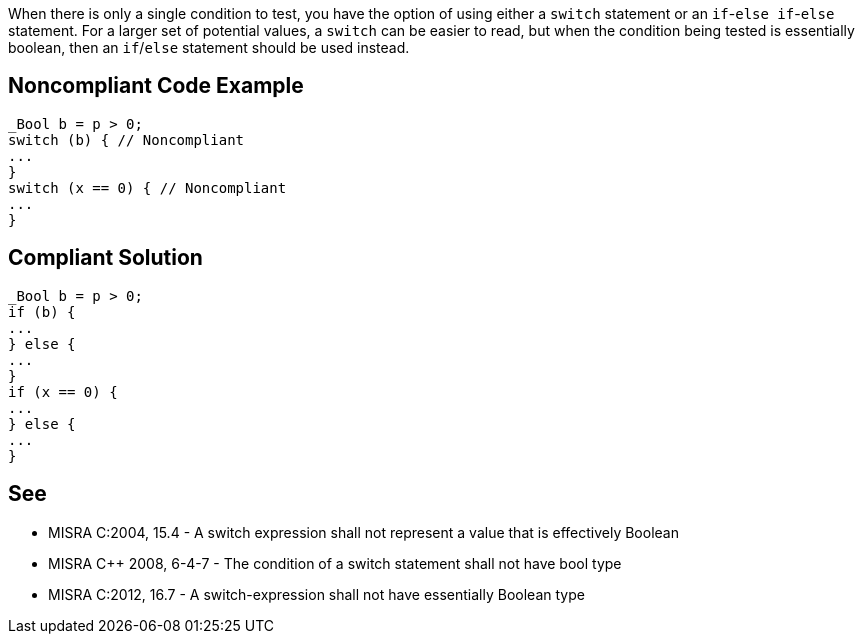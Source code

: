 When there is only a single condition to test, you have the option of using either a ``++switch++`` statement or an ``++if++``-``++else if++``-``++else++`` statement. For a larger set of potential values, a ``++switch++`` can be easier to read, but when the condition being tested is essentially boolean, then an ``++if++``/``++else++`` statement should be used instead.


== Noncompliant Code Example

----
_Bool b = p > 0;
switch (b) { // Noncompliant
...
}
switch (x == 0) { // Noncompliant
...
}
----


== Compliant Solution

----
_Bool b = p > 0;
if (b) {
...
} else {
...
}
if (x == 0) {
...
} else {
...
}
----


== See

* MISRA C:2004, 15.4 - A switch expression shall not represent a value that is effectively Boolean
* MISRA {cpp} 2008, 6-4-7 - The condition of a switch statement shall not have bool type
* MISRA C:2012, 16.7 - A switch-expression shall not have essentially Boolean type


